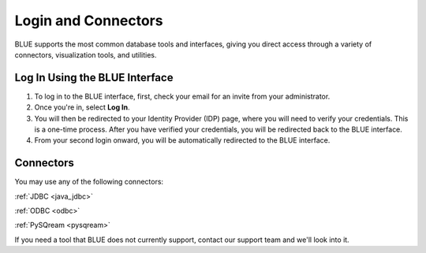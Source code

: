 .. _login_and_connectors:

*************************
Login and Connectors
*************************
BLUE supports the most common database tools and interfaces, giving you direct access through a variety of connectors, visualization tools, and utilities.

Log In Using the BLUE Interface
===============================

#. To log in to the BLUE interface, first, check your email for an invite from your administrator. 

#. Once you're in, select **Log In**. 

#. You will then be redirected to your Identity Provider (IDP) page, where you will need to verify your credentials. This is a one-time process. After you have verified your credentials, you will be redirected back to the BLUE interface. 

#. From your second login onward, you will be automatically redirected to the BLUE interface.

Connectors
==========
   
You may use any of the following connectors:

:ref:`JDBC <java_jdbc>`

:ref:`ODBC <odbc>`

:ref:`PySQream <pysqream>`


If you need a tool that BLUE does not currently support, contact our support team and we'll look into it.
